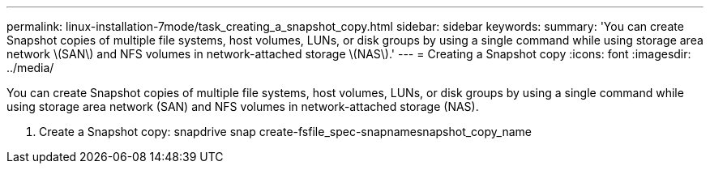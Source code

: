 ---
permalink: linux-installation-7mode/task_creating_a_snapshot_copy.html
sidebar: sidebar
keywords: 
summary: 'You can create Snapshot copies of multiple file systems, host volumes, LUNs, or disk groups by using a single command while using storage area network \(SAN\) and NFS volumes in network-attached storage \(NAS\).'
---
= Creating a Snapshot copy
:icons: font
:imagesdir: ../media/

[.lead]
You can create Snapshot copies of multiple file systems, host volumes, LUNs, or disk groups by using a single command while using storage area network (SAN) and NFS volumes in network-attached storage (NAS).

. Create a Snapshot copy: snapdrive snap create-fsfile_spec-snapnamesnapshot_copy_name
